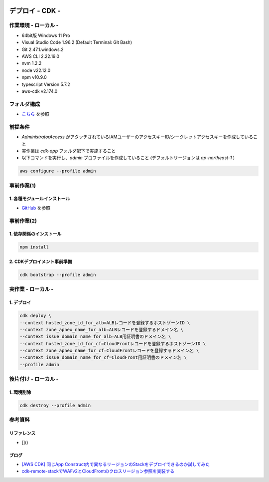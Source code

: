 .. image:: ./doc/001samune.png

=====================================================================
デプロイ - CDK -
=====================================================================

作業環境 - ローカル -
=====================================================================
* 64bit版 Windows 11 Pro
* Visual Studio Code 1.96.2 (Default Terminal: Git Bash)
* Git 2.47.1.windows.2
* AWS CLI 2.22.19.0
* nvm 1.2.2
* node v22.12.0
* npm v10.9.0
* typescript Version 5.7.2
* aws-cdk v2.174.0

フォルダ構成
=====================================================================
* `こちら <./folder.md>`_ を参照

前提条件
=====================================================================
* *AdministratorAccess* がアタッチされているIAMユーザーのアクセスキーID/シークレットアクセスキーを作成していること
* 実作業は *cdk-app* フォルダ配下で実施すること
* 以下コマンドを実行し、*admin* プロファイルを作成していること (デフォルトリージョンは *ap-northeast-1* )

.. code-block:: bash

  aws configure --profile admin

事前作業(1)
=====================================================================
1. 各種モジュールインストール
---------------------------------------------------------------------
* `GitHub <https://github.com/tyskJ/common-environment-setup>`_ を参照

事前作業(2)
=====================================================================
1. 依存関係のインストール
---------------------------------------------------------------------
.. code-block:: bash

  npm install

2. CDKデプロイメント事前準備
---------------------------------------------------------------------
.. code-block:: bash

  cdk bootstrap --profile admin

実作業 - ローカル -
=====================================================================
1. デプロイ
---------------------------------------------------------------------
.. code-block:: bash

  cdk deploy \
  --context hosted_zone_id_for_alb=ALBレコードを登録するホストゾーンID \
  --context zone_apnex_name_for_alb=ALBレコードを登録するドメイン名 \
  --context issue_domain_name_for_alb=ALB用証明書のドメイン名 \
  --context hosted_zone_id_for_cf=CloudFrontレコードを登録するホストゾーンID \
  --context zone_apnex_name_for_cf=CloudFrontレコードを登録するドメイン名 \
  --context issue_domain_name_for_cf=CloudFront用証明書のドメイン名 \
  --profile admin

後片付け - ローカル -
=====================================================================
1. 環境削除
---------------------------------------------------------------------
.. code-block:: bash

  cdk destroy --profile admin

参考資料
=====================================================================
リファレンス
---------------------------------------------------------------------
* []()

ブログ
---------------------------------------------------------------------
* `[AWS CDK] 同じApp Construct内で異なるリージョンのStackをデプロイできるのか試してみた <https://dev.classmethod.jp/articles/aws-cdk-to-see-if-stacks-in-different-regions-can-be-deployed-in-the-same-app-construct/>`_
* `cdk-remote-stackでWAFv2とCloudFrontのクロスリージョン参照を実装する <https://dev.classmethod.jp/articles/cdk-remote-stack-webacl-cloudfront/>`_
